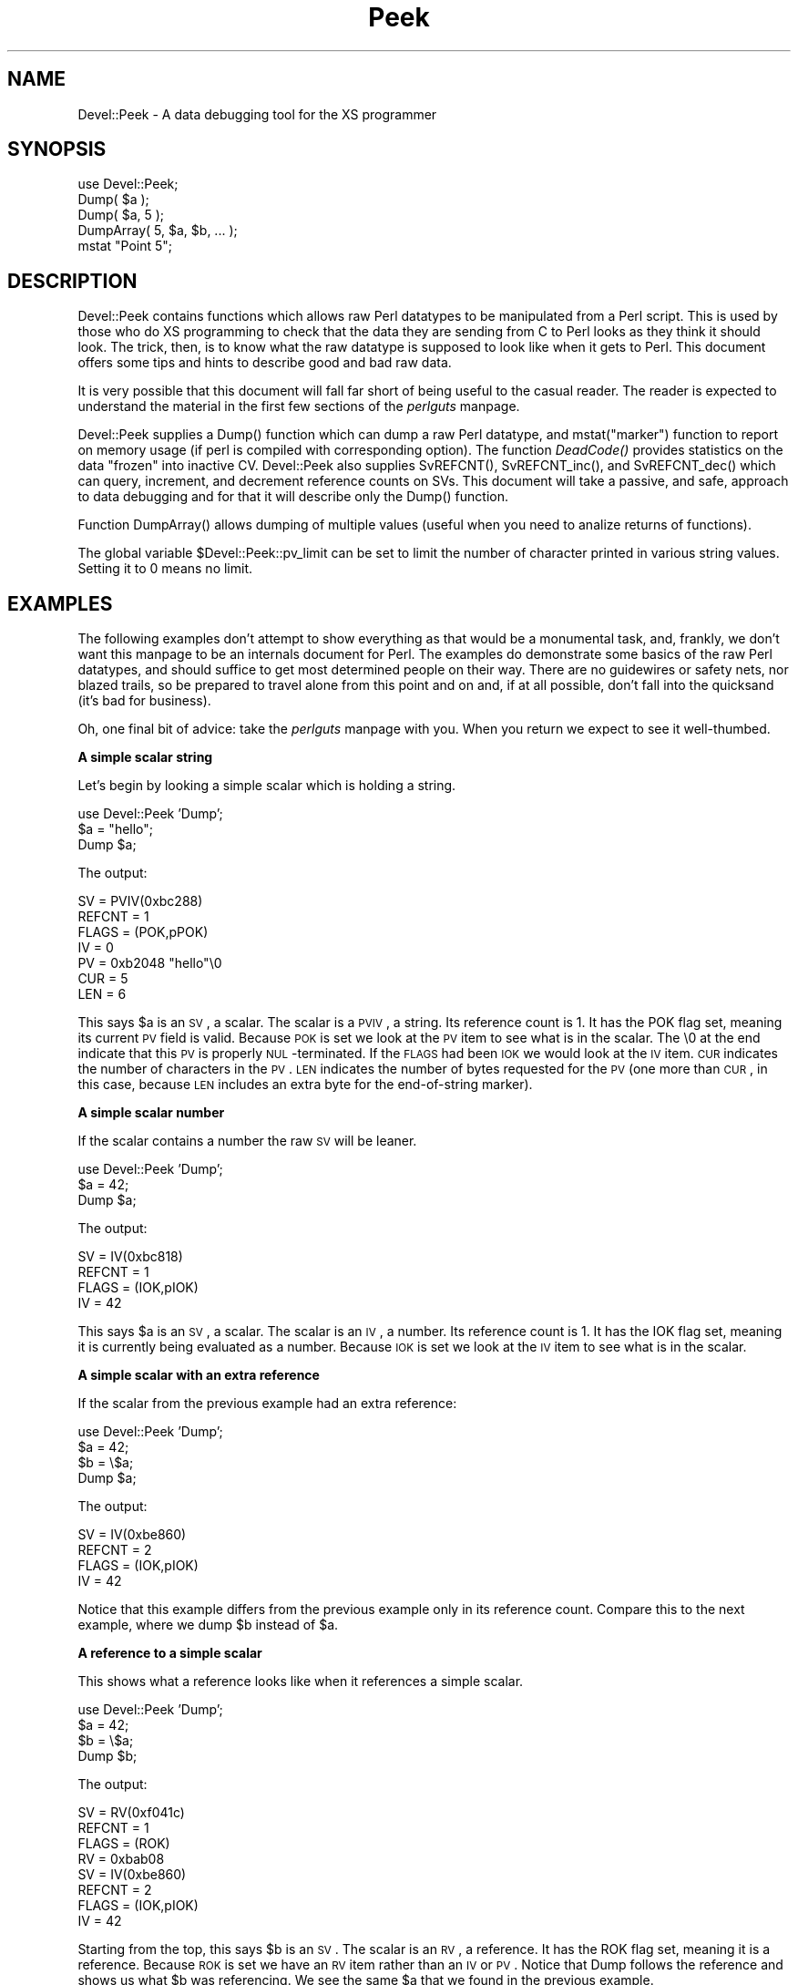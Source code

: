 .rn '' }`
''' $RCSfile$$Revision$$Date$
'''
''' $Log$
'''
.de Sh
.br
.if t .Sp
.ne 5
.PP
\fB\\$1\fR
.PP
..
.de Sp
.if t .sp .5v
.if n .sp
..
.de Ip
.br
.ie \\n(.$>=3 .ne \\$3
.el .ne 3
.IP "\\$1" \\$2
..
.de Vb
.ft CW
.nf
.ne \\$1
..
.de Ve
.ft R

.fi
..
'''
'''
'''     Set up \*(-- to give an unbreakable dash;
'''     string Tr holds user defined translation string.
'''     Bell System Logo is used as a dummy character.
'''
.tr \(*W-|\(bv\*(Tr
.ie n \{\
.ds -- \(*W-
.ds PI pi
.if (\n(.H=4u)&(1m=24u) .ds -- \(*W\h'-12u'\(*W\h'-12u'-\" diablo 10 pitch
.if (\n(.H=4u)&(1m=20u) .ds -- \(*W\h'-12u'\(*W\h'-8u'-\" diablo 12 pitch
.ds L" ""
.ds R" ""
'''   \*(M", \*(S", \*(N" and \*(T" are the equivalent of
'''   \*(L" and \*(R", except that they are used on ".xx" lines,
'''   such as .IP and .SH, which do another additional levels of
'''   double-quote interpretation
.ds M" """
.ds S" """
.ds N" """""
.ds T" """""
.ds L' '
.ds R' '
.ds M' '
.ds S' '
.ds N' '
.ds T' '
'br\}
.el\{\
.ds -- \(em\|
.tr \*(Tr
.ds L" ``
.ds R" ''
.ds M" ``
.ds S" ''
.ds N" ``
.ds T" ''
.ds L' `
.ds R' '
.ds M' `
.ds S' '
.ds N' `
.ds T' '
.ds PI \(*p
'br\}
.\"	If the F register is turned on, we'll generate
.\"	index entries out stderr for the following things:
.\"		TH	Title 
.\"		SH	Header
.\"		Sh	Subsection 
.\"		Ip	Item
.\"		X<>	Xref  (embedded
.\"	Of course, you have to process the output yourself
.\"	in some meaninful fashion.
.if \nF \{
.de IX
.tm Index:\\$1\t\\n%\t"\\$2"
..
.nr % 0
.rr F
.\}
.TH Peek 3 "perl 5.005, patch 53" "3/Oct/98" "User Contributed Perl Documentation"
.UC
.if n .hy 0
.if n .na
.ds C+ C\v'-.1v'\h'-1p'\s-2+\h'-1p'+\s0\v'.1v'\h'-1p'
.de CQ          \" put $1 in typewriter font
.ft CW
'if n "\c
'if t \\&\\$1\c
'if n \\&\\$1\c
'if n \&"
\\&\\$2 \\$3 \\$4 \\$5 \\$6 \\$7
'.ft R
..
.\" @(#)ms.acc 1.5 88/02/08 SMI; from UCB 4.2
.	\" AM - accent mark definitions
.bd B 3
.	\" fudge factors for nroff and troff
.if n \{\
.	ds #H 0
.	ds #V .8m
.	ds #F .3m
.	ds #[ \f1
.	ds #] \fP
.\}
.if t \{\
.	ds #H ((1u-(\\\\n(.fu%2u))*.13m)
.	ds #V .6m
.	ds #F 0
.	ds #[ \&
.	ds #] \&
.\}
.	\" simple accents for nroff and troff
.if n \{\
.	ds ' \&
.	ds ` \&
.	ds ^ \&
.	ds , \&
.	ds ~ ~
.	ds ? ?
.	ds ! !
.	ds /
.	ds q
.\}
.if t \{\
.	ds ' \\k:\h'-(\\n(.wu*8/10-\*(#H)'\'\h"|\\n:u"
.	ds ` \\k:\h'-(\\n(.wu*8/10-\*(#H)'\`\h'|\\n:u'
.	ds ^ \\k:\h'-(\\n(.wu*10/11-\*(#H)'^\h'|\\n:u'
.	ds , \\k:\h'-(\\n(.wu*8/10)',\h'|\\n:u'
.	ds ~ \\k:\h'-(\\n(.wu-\*(#H-.1m)'~\h'|\\n:u'
.	ds ? \s-2c\h'-\w'c'u*7/10'\u\h'\*(#H'\zi\d\s+2\h'\w'c'u*8/10'
.	ds ! \s-2\(or\s+2\h'-\w'\(or'u'\v'-.8m'.\v'.8m'
.	ds / \\k:\h'-(\\n(.wu*8/10-\*(#H)'\z\(sl\h'|\\n:u'
.	ds q o\h'-\w'o'u*8/10'\s-4\v'.4m'\z\(*i\v'-.4m'\s+4\h'\w'o'u*8/10'
.\}
.	\" troff and (daisy-wheel) nroff accents
.ds : \\k:\h'-(\\n(.wu*8/10-\*(#H+.1m+\*(#F)'\v'-\*(#V'\z.\h'.2m+\*(#F'.\h'|\\n:u'\v'\*(#V'
.ds 8 \h'\*(#H'\(*b\h'-\*(#H'
.ds v \\k:\h'-(\\n(.wu*9/10-\*(#H)'\v'-\*(#V'\*(#[\s-4v\s0\v'\*(#V'\h'|\\n:u'\*(#]
.ds _ \\k:\h'-(\\n(.wu*9/10-\*(#H+(\*(#F*2/3))'\v'-.4m'\z\(hy\v'.4m'\h'|\\n:u'
.ds . \\k:\h'-(\\n(.wu*8/10)'\v'\*(#V*4/10'\z.\v'-\*(#V*4/10'\h'|\\n:u'
.ds 3 \*(#[\v'.2m'\s-2\&3\s0\v'-.2m'\*(#]
.ds o \\k:\h'-(\\n(.wu+\w'\(de'u-\*(#H)/2u'\v'-.3n'\*(#[\z\(de\v'.3n'\h'|\\n:u'\*(#]
.ds d- \h'\*(#H'\(pd\h'-\w'~'u'\v'-.25m'\f2\(hy\fP\v'.25m'\h'-\*(#H'
.ds D- D\\k:\h'-\w'D'u'\v'-.11m'\z\(hy\v'.11m'\h'|\\n:u'
.ds th \*(#[\v'.3m'\s+1I\s-1\v'-.3m'\h'-(\w'I'u*2/3)'\s-1o\s+1\*(#]
.ds Th \*(#[\s+2I\s-2\h'-\w'I'u*3/5'\v'-.3m'o\v'.3m'\*(#]
.ds ae a\h'-(\w'a'u*4/10)'e
.ds Ae A\h'-(\w'A'u*4/10)'E
.ds oe o\h'-(\w'o'u*4/10)'e
.ds Oe O\h'-(\w'O'u*4/10)'E
.	\" corrections for vroff
.if v .ds ~ \\k:\h'-(\\n(.wu*9/10-\*(#H)'\s-2\u~\d\s+2\h'|\\n:u'
.if v .ds ^ \\k:\h'-(\\n(.wu*10/11-\*(#H)'\v'-.4m'^\v'.4m'\h'|\\n:u'
.	\" for low resolution devices (crt and lpr)
.if \n(.H>23 .if \n(.V>19 \
\{\
.	ds : e
.	ds 8 ss
.	ds v \h'-1'\o'\(aa\(ga'
.	ds _ \h'-1'^
.	ds . \h'-1'.
.	ds 3 3
.	ds o a
.	ds d- d\h'-1'\(ga
.	ds D- D\h'-1'\(hy
.	ds th \o'bp'
.	ds Th \o'LP'
.	ds ae ae
.	ds Ae AE
.	ds oe oe
.	ds Oe OE
.\}
.rm #[ #] #H #V #F C
.SH "NAME"
Devel::Peek \- A data debugging tool for the XS programmer
.SH "SYNOPSIS"
.PP
.Vb 5
\&        use Devel::Peek;
\&        Dump( $a );
\&        Dump( $a, 5 );
\&        DumpArray( 5, $a, $b, ... );
\&        mstat "Point 5";
.Ve
.SH "DESCRIPTION"
Devel::Peek contains functions which allows raw Perl datatypes to be
manipulated from a Perl script.  This is used by those who do XS programming
to check that the data they are sending from C to Perl looks as they think
it should look.  The trick, then, is to know what the raw datatype is
supposed to look like when it gets to Perl.  This document offers some tips
and hints to describe good and bad raw data.
.PP
It is very possible that this document will fall far short of being useful
to the casual reader.  The reader is expected to understand the material in
the first few sections of the \fIperlguts\fR manpage.
.PP
Devel::Peek supplies a \f(CWDump()\fR function which can dump a raw Perl
datatype, and \f(CWmstat("marker")\fR function to report on memory usage
(if perl is compiled with corresponding option).  The function
\fIDeadCode()\fR provides statistics on the data \*(L"frozen\*(R" into inactive
\f(CWCV\fR.  Devel::Peek also supplies \f(CWSvREFCNT()\fR, \f(CWSvREFCNT_inc()\fR, and
\f(CWSvREFCNT_dec()\fR which can query, increment, and decrement reference
counts on SVs.  This document will take a passive, and safe, approach
to data debugging and for that it will describe only the \f(CWDump()\fR
function.
.PP
Function \f(CWDumpArray()\fR allows dumping of multiple values (useful when you
need to analize returns of functions).
.PP
The global variable \f(CW$Devel::Peek::pv_limit\fR can be set to limit the
number of character printed in various string values.  Setting it to 0
means no limit.
.SH "EXAMPLES"
The following examples don't attempt to show everything as that would be a
monumental task, and, frankly, we don't want this manpage to be an internals
document for Perl.  The examples do demonstrate some basics of the raw Perl
datatypes, and should suffice to get most determined people on their way.
There are no guidewires or safety nets, nor blazed trails, so be prepared to
travel alone from this point and on and, if at all possible, don't fall into
the quicksand (it's bad for business).
.PP
Oh, one final bit of advice: take the \fIperlguts\fR manpage with you.  When you return we
expect to see it well-thumbed.
.Sh "A simple scalar string"
Let's begin by looking a simple scalar which is holding a string.
.PP
.Vb 3
\&        use Devel::Peek 'Dump';
\&        $a = "hello";
\&        Dump $a;
.Ve
The output:
.PP
.Vb 7
\&        SV = PVIV(0xbc288)
\&          REFCNT = 1
\&          FLAGS = (POK,pPOK)
\&          IV = 0
\&          PV = 0xb2048 "hello"\e0
\&          CUR = 5
\&          LEN = 6
.Ve
This says \f(CW$a\fR is an \s-1SV\s0, a scalar.  The scalar is a \s-1PVIV\s0, a string.
Its reference count is 1.  It has the \f(CWPOK\fR flag set, meaning its
current \s-1PV\s0 field is valid.  Because \s-1POK\s0 is set we look at the \s-1PV\s0 item
to see what is in the scalar.  The \e0 at the end indicate that this
\s-1PV\s0 is properly \s-1NUL\s0\-terminated.
If the \s-1FLAGS\s0 had been \s-1IOK\s0 we would look
at the \s-1IV\s0 item.  \s-1CUR\s0 indicates the number of characters in the \s-1PV\s0.
\s-1LEN\s0 indicates the number of bytes requested for the \s-1PV\s0 (one more than
\s-1CUR\s0, in this case, because \s-1LEN\s0 includes an extra byte for the
end-of-string marker).
.Sh "A simple scalar number"
If the scalar contains a number the raw \s-1SV\s0 will be leaner.
.PP
.Vb 3
\&        use Devel::Peek 'Dump';
\&        $a = 42;
\&        Dump $a;
.Ve
The output:
.PP
.Vb 4
\&        SV = IV(0xbc818)
\&          REFCNT = 1
\&          FLAGS = (IOK,pIOK)
\&          IV = 42
.Ve
This says \f(CW$a\fR is an \s-1SV\s0, a scalar.  The scalar is an \s-1IV\s0, a number.  Its
reference count is 1.  It has the \f(CWIOK\fR flag set, meaning it is currently
being evaluated as a number.  Because \s-1IOK\s0 is set we look at the \s-1IV\s0 item to
see what is in the scalar.
.Sh "A simple scalar with an extra reference"
If the scalar from the previous example had an extra reference:
.PP
.Vb 4
\&        use Devel::Peek 'Dump';
\&        $a = 42;
\&        $b = \e$a;
\&        Dump $a;
.Ve
The output:
.PP
.Vb 4
\&        SV = IV(0xbe860)
\&          REFCNT = 2
\&          FLAGS = (IOK,pIOK)
\&          IV = 42
.Ve
Notice that this example differs from the previous example only in its
reference count.  Compare this to the next example, where we dump \f(CW$b\fR
instead of \f(CW$a\fR.
.Sh "A reference to a simple scalar"
This shows what a reference looks like when it references a simple scalar.
.PP
.Vb 4
\&        use Devel::Peek 'Dump';
\&        $a = 42;
\&        $b = \e$a;
\&        Dump $b;
.Ve
The output:
.PP
.Vb 8
\&        SV = RV(0xf041c)
\&          REFCNT = 1
\&          FLAGS = (ROK)
\&          RV = 0xbab08
\&        SV = IV(0xbe860)
\&          REFCNT = 2
\&          FLAGS = (IOK,pIOK)
\&          IV = 42
.Ve
Starting from the top, this says \f(CW$b\fR is an \s-1SV\s0.  The scalar is an \s-1RV\s0, a
reference.  It has the \f(CWROK\fR flag set, meaning it is a reference.  Because
\s-1ROK\s0 is set we have an \s-1RV\s0 item rather than an \s-1IV\s0 or \s-1PV\s0.  Notice that Dump
follows the reference and shows us what \f(CW$b\fR was referencing.  We see the
same \f(CW$a\fR that we found in the previous example.
.PP
Note that the value of \f(CWRV\fR coincides with the numbers we see when we
stringify \f(CW$b\fR. The addresses inside \fI\s-1RV\s0()\fR and \fI\s-1IV\s0()\fR are addresses of
\f(CWX***\fR structure which holds the current state of an \f(CWSV\fR. This
address may change during lifetime of an \s-1SV\s0.
.Sh "A reference to an array"
This shows what a reference to an array looks like.
.PP
.Vb 3
\&        use Devel::Peek 'Dump';
\&        $a = [42];
\&        Dump $a;
.Ve
The output:
.PP
.Vb 20
\&        SV = RV(0xf041c)
\&          REFCNT = 1
\&          FLAGS = (ROK)
\&          RV = 0xb2850
\&        SV = PVAV(0xbd448)
\&          REFCNT = 1
\&          FLAGS = ()
\&          IV = 0
\&          NV = 0
\&          ARRAY = 0xb2048
\&          ALLOC = 0xb2048
\&          FILL = 0
\&          MAX = 0
\&          ARYLEN = 0x0
\&          FLAGS = (REAL)
\&        Elt No. 0 0xb5658
\&        SV = IV(0xbe860)
\&          REFCNT = 1
\&          FLAGS = (IOK,pIOK)
\&          IV = 42
.Ve
This says \f(CW$a\fR is an \s-1SV\s0 and that it is an \s-1RV\s0.  That \s-1RV\s0 points to
another \s-1SV\s0 which is a \s-1PVAV\s0, an array.  The array has one element,
element zero, which is another \s-1SV\s0. The field \f(CWFILL\fR above indicates
the last element in the array, similar to \f(CW$#$a\fR.
.PP
If \f(CW$a\fR pointed to an array of two elements then we would see the
following.
.PP
.Vb 3
\&        use Devel::Peek 'Dump';
\&        $a = [42,24];
\&        Dump $a;
.Ve
The output:
.PP
.Vb 25
\&        SV = RV(0xf041c)
\&          REFCNT = 1
\&          FLAGS = (ROK)
\&          RV = 0xb2850
\&        SV = PVAV(0xbd448)
\&          REFCNT = 1
\&          FLAGS = ()
\&          IV = 0
\&          NV = 0
\&          ARRAY = 0xb2048
\&          ALLOC = 0xb2048
\&          FILL = 0
\&          MAX = 0
\&          ARYLEN = 0x0
\&          FLAGS = (REAL)
\&        Elt No. 0  0xb5658
\&        SV = IV(0xbe860)
\&          REFCNT = 1
\&          FLAGS = (IOK,pIOK)
\&          IV = 42
\&        Elt No. 1  0xb5680
\&        SV = IV(0xbe818)
\&          REFCNT = 1
\&          FLAGS = (IOK,pIOK)
\&          IV = 24
.Ve
Note that \f(CWDump\fR will not report \fIall\fR the elements in the array,
only several first (depending on how deep it already went into the
report tree).
.Sh "A reference to a hash"
The following shows the raw form of a reference to a hash.
.PP
.Vb 3
\&        use Devel::Peek 'Dump';
\&        $a = {hello=>42};
\&        Dump $a;
.Ve
The output:
.PP
.Vb 19
\&        SV = RV(0xf041c)
\&          REFCNT = 1
\&          FLAGS = (ROK)
\&          RV = 0xb2850
\&        SV = PVHV(0xbd448)
\&          REFCNT = 1
\&          FLAGS = ()
\&          NV = 0
\&          ARRAY = 0xbd748
\&          KEYS = 1
\&          FILL = 1
\&          MAX = 7
\&          RITER = -1
\&          EITER = 0x0
\&        Elt "hello" => 0xbaaf0
\&        SV = IV(0xbe860)
\&          REFCNT = 1
\&          FLAGS = (IOK,pIOK)
\&          IV = 42
.Ve
This shows \f(CW$a\fR is a reference pointing to an \s-1SV\s0.  That \s-1SV\s0 is a \s-1PVHV\s0, a
hash. Fields \s-1RITER\s0 and \s-1EITER\s0 are used by \f(CWthe \fIeach\fR\fR manpage.
.Sh "Dumping a large array or hash"
The \f(CWDump()\fR function, by default, dumps up to 4 elements from a
toplevel array or hash.  This number can be increased by supplying a
second argument to the function.
.PP
.Vb 3
\&        use Devel::Peek 'Dump';
\&        $a = [10,11,12,13,14];
\&        Dump $a;
.Ve
Notice that \f(CWDump()\fR prints only elements 10 through 13 in the above code.
The following code will print all of the elements.
.PP
.Vb 3
\&        use Devel::Peek 'Dump';
\&        $a = [10,11,12,13,14];
\&        Dump $a, 5;
.Ve
.Sh "A reference to an \s-1SV\s0 which holds a C pointer"
This is what you really need to know as an \s-1XS\s0 programmer, of course.  When
an \s-1XSUB\s0 returns a pointer to a C structure that pointer is stored in an \s-1SV\s0
and a reference to that \s-1SV\s0 is placed on the \s-1XSUB\s0 stack.  So the output from
an \s-1XSUB\s0 which uses something like the T_PTROBJ map might look something like
this:
.PP
.Vb 11
\&        SV = RV(0xf381c)
\&          REFCNT = 1
\&          FLAGS = (ROK)
\&          RV = 0xb8ad8
\&        SV = PVMG(0xbb3c8)
\&          REFCNT = 1
\&          FLAGS = (OBJECT,IOK,pIOK)
\&          IV = 729160
\&          NV = 0
\&          PV = 0
\&          STASH = 0xc1d10       "CookBookB::Opaque"
.Ve
This shows that we have an \s-1SV\s0 which is an \s-1RV\s0.  That \s-1RV\s0 points at another
\s-1SV\s0.  In this case that second \s-1SV\s0 is a \s-1PVMG\s0, a blessed scalar.  Because it is
blessed it has the \f(CWOBJECT\fR flag set.  Note that an \s-1SV\s0 which holds a C
pointer also has the \f(CWIOK\fR flag set.  The \f(CWSTASH\fR is set to the package
name which this \s-1SV\s0 was blessed into.
.PP
The output from an \s-1XSUB\s0 which uses something like the T_PTRREF map, which
doesn't bless the object, might look something like this:
.PP
.Vb 10
\&        SV = RV(0xf381c)
\&          REFCNT = 1
\&          FLAGS = (ROK)
\&          RV = 0xb8ad8
\&        SV = PVMG(0xbb3c8)
\&          REFCNT = 1
\&          FLAGS = (IOK,pIOK)
\&          IV = 729160
\&          NV = 0
\&          PV = 0
.Ve
.Sh "A reference to a subroutine"
Looks like this:
.PP
.Vb 18
\&        SV = RV(0x798ec)
\&          REFCNT = 1
\&          FLAGS = (TEMP,ROK)
\&          RV = 0x1d453c
\&        SV = PVCV(0x1c768c)
\&          REFCNT = 2
\&          FLAGS = ()
\&          IV = 0
\&          NV = 0
\&          COMP_STASH = 0x31068  "main"
\&          START = 0xb20e0
\&          ROOT = 0xbece0
\&          XSUB = 0x0
\&          XSUBANY = 0
\&          GVGV::GV = 0x1d44e8   "MY" :: "top_targets"
\&          FILEGV = 0x1fab74     "_<(eval 5)"
\&          DEPTH = 0
\&          PADLIST = 0x1c9338
.Ve
This shows that 
.Ip "" 5
the subroutine is not an \s-1XSUB\s0 (since \f(CWSTART\fR and \f(CWROOT\fR are
non-zero, and \f(CWXSUB\fR is zero);
.Ip "" 5
that it was compiled in the package \f(CWmain\fR;
.Ip "" 5
under the name \f(CWMY::top_targets\fR; 
.Ip "" 5
inside a 5th eval in the program;
.Ip "" 5
it is not currently executed (see \f(CWDEPTH\fR);
.Ip "" 5
it has no prototype (\f(CWPROTOTYPE\fR field is missing).
.SH "EXPORTS"
\f(CWPeek\fR, \f(CWmstats\fR, \f(CWDeadCode\fR by default. Additionally available \f(CWSvREFCNT\fR,
\f(CWSvREFCNT_inc\fR, \f(CWSvREFCNT_dec\fR.
.SH "BUGS"
Readers have been known to skip important parts of the \fIperlguts\fR manpage, causing much
frustration for all.
.SH "SEE ALSO"
the \fIperlguts\fR manpage, and the \fIperlguts\fR manpage, again.

.rn }` ''
.IX Title "Peek 3"
.IX Name "Devel::Peek - A data debugging tool for the XS programmer"

.IX Header "NAME"

.IX Header "SYNOPSIS"

.IX Header "DESCRIPTION"

.IX Header "EXAMPLES"

.IX Subsection "A simple scalar string"

.IX Subsection "A simple scalar number"

.IX Subsection "A simple scalar with an extra reference"

.IX Subsection "A reference to a simple scalar"

.IX Subsection "A reference to an array"

.IX Subsection "A reference to a hash"

.IX Subsection "Dumping a large array or hash"

.IX Subsection "A reference to an \s-1SV\s0 which holds a C pointer"

.IX Subsection "A reference to a subroutine"

.IX Item ""

.IX Item ""

.IX Item ""

.IX Item ""

.IX Item ""

.IX Item ""

.IX Header "EXPORTS"

.IX Header "BUGS"

.IX Header "SEE ALSO"

